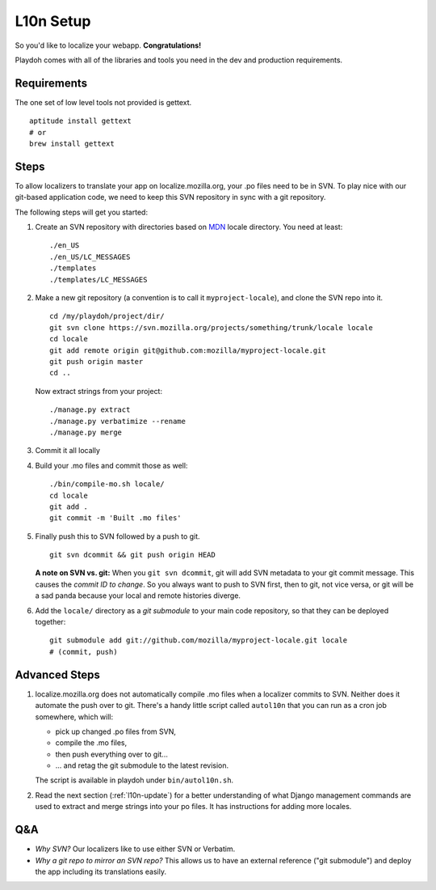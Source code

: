 L10n Setup
==========

So you'd like to localize your webapp. **Congratulations!**

Playdoh comes with all of the libraries and tools you need in the dev and
production requirements.

Requirements
------------

The one set of low level tools not provided is gettext.

::

    aptitude install gettext
    # or
    brew install gettext

Steps
-----

To allow localizers to translate your app on localize.mozilla.org, your .po
files need to be in SVN. To play nice with our git-based application code,
we need to keep this SVN repository in sync with a git repository.

The following steps will get you started:

#.  Create an SVN repository with directories based on MDN_ locale directory.
    You need at least::

        ./en_US
        ./en_US/LC_MESSAGES
        ./templates
        ./templates/LC_MESSAGES

#.  Make a new git repository (a convention is to call it ``myproject-locale``),
    and clone the SVN repo into it. ::

        cd /my/playdoh/project/dir/
        git svn clone https://svn.mozilla.org/projects/something/trunk/locale locale
        cd locale
        git add remote origin git@github.com:mozilla/myproject-locale.git
        git push origin master
        cd ..

    Now extract strings from your project::

        ./manage.py extract
        ./manage.py verbatimize --rename
        ./manage.py merge

#.  Commit it all locally
#.  Build your .mo files and commit those as well::

        ./bin/compile-mo.sh locale/
        cd locale
        git add .
        git commit -m 'Built .mo files'

#.  Finally push this to SVN followed by a push to git. ::

        git svn dcommit && git push origin HEAD

    **A note on SVN vs. git:** When you ``git svn dcommit``, git will add
    SVN metadata to your git commit message. This causes the *commit ID to
    change*. So you always want to push to SVN first, then to git, not
    vice versa, or git will be a sad panda because your local and remote
    histories diverge.

#.  Add the ``locale/`` directory as a *git submodule* to your main code
    repository, so that they can be deployed together::

        git submodule add git://github.com/mozilla/myproject-locale.git locale
        # (commit, push)
    

Advanced Steps
--------------

#.  localize.mozilla.org does not automatically compile .mo files when a
    localizer commits to SVN. Neither does it automate the push over to
    git. There's a handy little script called ``autol10n`` that you can
    run as a cron job somewhere, which will:
    
    * pick up changed .po files from SVN,
    * compile the .mo files,
    * then push everything over to git...
    * ... and retag the git submodule to the latest revision.

    The script is available in playdoh under ``bin/autol10n.sh``.

#.  Read the next section (:ref:`l10n-update`) for a better understanding of
    what Django management commands are used to extract and merge strings into
    your po files. It has instructions for adding more locales.

.. _MDN: http://svn.mozilla.org/projects/mdn/trunk/locale/

Q&A
---

* *Why SVN?* Our localizers like to use either SVN or Verbatim.
* *Why a git repo to mirror an SVN repo?* This allows us to have an external
  reference ("git submodule") and deploy the app including its translations
  easily.
